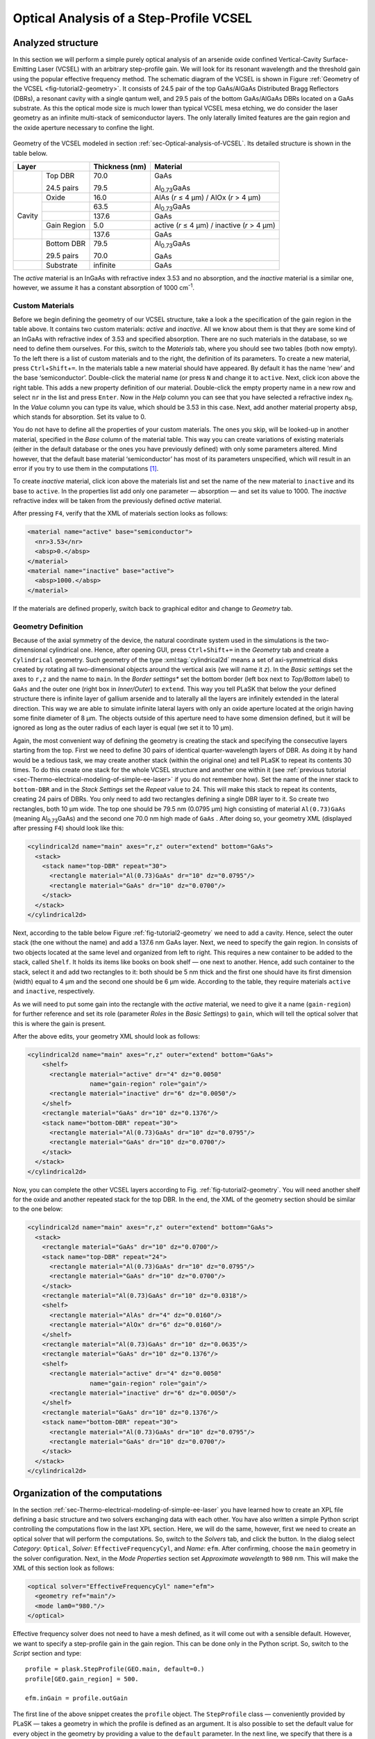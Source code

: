 .. _sec-Optical-analysis-of-VCSEL:

Optical Analysis of a Step-Profile VCSEL
----------------------------------------

Analyzed structure
^^^^^^^^^^^^^^^^^^

In this section we will perform a simple purely optical analysis of an arsenide oxide confined Vertical-Cavity Surface-Emitting Laser (VCSEL) with an arbitrary step-profile gain. We will look for its resonant wavelength and the threshold gain using the popular effective frequency method. The schematic diagram of the VCSEL is shown in Figure :ref:`Geometry of the VCSEL <fig-tutorial2-geometry>`. It consists of 24.5 pair of the top GaAs/AlGaAs Distributed Bragg Reflectors (DBRs), a resonant cavity with a single qantum well, and 29.5 pais of the bottom GaAs/AlGaAs DBRs located on a GaAs substrate. As this the optical mode size is much lower than typical VCSEL mesa etching, we do consider the laser geometry as an infinite multi-stack of semiconductor layers. The only laterally limited features are the gain region and the oxide aperture necessary to confine the light.

.. _fig-tutorial2-geometry:
.. figure:: tutorial2-geometry.*
   :align: center

   Geometry of the VCSEL modeled in section :ref:`sec-Optical-analysis-of-VCSEL`.
   Its detailed structure is shown in the table below.

   +--------+--------------+----------------+------------------------------------------------+
   | Layer                 | Thickness (nm) | Material                                       |
   +========+==============+================+================================================+
   |        | Top DBR      | 70.0           | GaAs                                           |
   |        |              |                |                                                |
   |        | 24.5 pairs   | 79.5           | Al\ :sub:`0.73`\ GaAs                          |
   +--------+--------------+----------------+------------------------------------------------+
   |        | Oxide        | 16.0           | AlAs (*r* ≤ 4 µm) / AlOx (*r* > 4 µm)          |
   +        +--------------+----------------+------------------------------------------------+
   |        |              | 63.5           | Al\ :sub:`0.73`\ GaAs                          |
   +        +--------------+----------------+------------------------------------------------+
   | Cavity |              | 137.6          | GaAs                                           |
   +        +--------------+----------------+------------------------------------------------+
   |        | Gain Region  | 5.0            | active (*r* ≤ 4 µm) / inactive (*r* > 4 µm)    |
   +        +--------------+----------------+------------------------------------------------+
   |        |              | 137.6          | GaAs                                           |
   +--------+--------------+----------------+------------------------------------------------+
   |        | Bottom DBR   | 79.5           | Al\ :sub:`0.73`\ GaAs                          |
   |        |              |                |                                                |
   |        | 29.5 pairs   | 70.0           | GaAs                                           |
   +--------+--------------+----------------+------------------------------------------------+
   |        | Substrate    | infinite       | GaAs                                           |
   +--------+--------------+----------------+------------------------------------------------+

   The *active* material is an InGaAs with refractive index 3.53 and no absorption, and the *inactive*
   material is a similar one, however, we assume it has a constant absorption of 1000 cm\ :sup:`-1`.

Custom Materials
~~~~~~~~~~~~~~~~

Before we begin defining the geometry of our VCSEL structure, take a look a the specification of the gain region in the table above. It contains two custom materials: *active* and *inactive*. All we know about them is that they are some kind of an InGaAs with refractive index of 3.53 and specified absorption. There are no such materials in the database, so we need to define them ourselves. For this, switch to the *Materials* tab, where you should see two tables (both now empty). To the left there is a list of custom materials and to the right, the definition of its parameters. To create a new material, press ``Ctrl``\ +\ ``Shift``\ +\ ``=``. In the materials table a new material should have appeared. By default it has the name ‘new’ and the base ‘semiconductor’. Double-click the material name (or press ``N`` and change it to ``active``. Next, click |list-add| icon above the right table. This adds a new property definition of our material. Double-click the empty property name in a new row and select ``nr`` in the list and press ``Enter``. Now in the *Help* column you can see that you have selected a refractive index *n*\ :sub:`R`. In the *Value* column you can type its value, which should be 3.53 in this case. Next, add another material property ``absp``, which stands for absorption. Set its value to 0.

You do not have to define all the properties of your custom materials. The ones you skip, will be looked-up in another material, specified in the *Base* column of the material table. This way you can create variations of existing materials (either in the default database or the ones you have previously defined) with only some parameters altered. Mind however, that the default base material ‘semiconductor’ has most of its parameters unspecified, which will result in an error if you try to use them in the computations [#material-parameters]_.

To create *inactive* material, click |list-add| icon above the materials list and set the name of the new material to ``inactive`` and its base to ``active``. In the properties list add only one parameter — absorption — and set its value to 1000. The *inactive* refractive index will be taken from the previously defined *active* material.

After pressing ``F4``, verify that the XML of materials section looks as follows:

.. code-block:: xml

   <material name="active" base="semiconductor">
     <nr>3.53</nr>
     <absp>0.</absp>
   </material>
   <material name="inactive" base="active">
     <absp>1000.</absp>
   </material>

If the materials are defined properly, switch back to graphical editor and change to *Geometry* tab.

Geometry Definition
~~~~~~~~~~~~~~~~~~~

Because of the axial symmetry of the device, the natural coordinate system used in the simulations is the two-dimensional cylindrical one. Hence, after opening GUI, press ``Ctrl``\ +\ ``Shift``\ +\ ``=`` in the *Geometry* tab and create a ``Cylindrical`` geometry. Such geometry of the type :xml:tag:`cylindrical2d` means a set of axi-symmetrical disks created by rotating all two-dimensional objects around the vertical axis (we will name it *z*). In the *Basic settings* set the axes to ``r,z`` and the name to ``main``. In the *Border settings** set the bottom border (left box next to *Top/Bottom* label) to ``GaAs`` and the outer one (right box in *Inner/Outer*) to ``extend``. This way you tell PLaSK that below the your defined structure there is infinite layer of gallium arsenide and to laterally all the layers are infinitely extended in the lateral direction.  This way we are able to simulate infinite lateral layers with only an oxide aperture located at the origin having some finite diameter of 8 µm. The objects outside of this aperture need to have some dimension defined, but it will be ignored as long as the outer radius of each layer is equal (we set it to 10 µm).

Again, the most convenient way of defining the geometry is creating the stack and specifying the consecutive layers starting from the top. First we need to define 30 pairs of identical quarter-wavelength layers of DBR. As doing it by hand would be a tedious task, we may create another stack (within the original one) and tell PLaSK to repeat its contents 30 times. To do this create one stack for the whole VCSEL structure and another one within it (see :ref:`previous tutorial <sec-Thermo-electrical-modeling-of-simple-ee-laser>` if you do not remember how). Set the name of the inner stack to ``bottom-DBR`` and in the *Stack Settings* set the *Repeat* value to 24. This will make this stack to repeat its contents, creating 24 pairs of DBRs. You only need to add two rectangles defining a single DBR layer to it. So create two rectangles, both 10 µm wide. The top one should be 79.5 nm (0.0795 µm) high consisting of material ``Al(0.73)GaAs`` (meaning Al\ :sub:`0.73`\ GaAs) and the second one 70.0 nm high made of ``GaAs`` . After doing so, your geometry XML (displayed after pressing ``F4``) should look like this:

.. code-block:: xml

   <cylindrical2d name="main" axes="r,z" outer="extend" bottom="GaAs">
     <stack>
       <stack name="top-DBR" repeat="30">
         <rectangle material="Al(0.73)GaAs" dr="10" dz="0.0795"/>
         <rectangle material="GaAs" dr="10" dz="0.0700"/>
       </stack>
     </stack>
   </cylindrical2d>

Next, according to the table below Figure :ref:`fig-tutorial2-geometry` we need to add a cavity. Hence, select the outer stack (the one without the name) and add a 137.6 nm GaAs layer. Next, we need to specify the gain region. In consists of two objects located at the same level and organized from left to right. This requires a new container to be added to the stack, called ``Shelf``. It holds its items like books on  book shelf — one next to another. Hence, add such container to the stack, select it and add two rectangles to it: both should be 5 nm thick and the first one should have its first dimension (width) equal to 4 µm and the second one should be 6 µm wide. According to the table, they require materials ``active`` and ``inactive``, respectively.

As we will need to put some gain into the rectangle with the *active* material, we need to give it a name (``gain-region``) for further reference and set its role (parameter *Roles* in the *Basic Settings*) to ``gain``, which will tell the optical solver that this is where the gain is present.

After the above edits, your geometry XML should look as follows:

.. code-block:: xml

   <cylindrical2d name="main" axes="r,z" outer="extend" bottom="GaAs">
       <shelf>
         <rectangle material="active" dr="4" dz="0.0050"
                    name="gain-region" role="gain"/>
         <rectangle material="inactive" dr="6" dz="0.0050"/>
       </shelf>
       <rectangle material="GaAs" dr="10" dz="0.1376"/>
       <stack name="bottom-DBR" repeat="30">
         <rectangle material="Al(0.73)GaAs" dr="10" dz="0.0795"/>
         <rectangle material="GaAs" dr="10" dz="0.0700"/>
       </stack>
     </stack>
   </cylindrical2d>

Now, you can complete the other VCSEL layers according to Fig. :ref:`fig-tutorial2-geometry`. You will need another shelf for the oxide and another repeated stack for the top DBR. In the end, the XML of the geometry section should be similar to the one below:

.. code-block:: xml

   <cylindrical2d name="main" axes="r,z" outer="extend" bottom="GaAs">
     <stack>
       <rectangle material="GaAs" dr="10" dz="0.0700"/>
       <stack name="top-DBR" repeat="24">
         <rectangle material="Al(0.73)GaAs" dr="10" dz="0.0795"/>
         <rectangle material="GaAs" dr="10" dz="0.0700"/>
       </stack>
       <rectangle material="Al(0.73)GaAs" dr="10" dz="0.0318"/>
       <shelf>
         <rectangle material="AlAs" dr="4" dz="0.0160"/>
         <rectangle material="AlOx" dr="6" dz="0.0160"/>
       </shelf>
       <rectangle material="Al(0.73)GaAs" dr="10" dz="0.0635"/>
       <rectangle material="GaAs" dr="10" dz="0.1376"/>
       <shelf>
         <rectangle material="active" dr="4" dz="0.0050"
                    name="gain-region" role="gain"/>
         <rectangle material="inactive" dr="6" dz="0.0050"/>
       </shelf>
       <rectangle material="GaAs" dr="10" dz="0.1376"/>
       <stack name="bottom-DBR" repeat="30">
         <rectangle material="Al(0.73)GaAs" dr="10" dz="0.0795"/>
         <rectangle material="GaAs" dr="10" dz="0.0700"/>
       </stack>
     </stack>
   </cylindrical2d>

Organization of the computations
^^^^^^^^^^^^^^^^^^^^^^^^^^^^^^^^

In the section :ref:`sec-Thermo-electrical-modeling-of-simple-ee-laser` you have learned how to create an XPL file defining a basic structure and two solvers exchanging data with each other. You have also written a simple Python script controlling the computations flow in the last XPL section. Here, we will do the same, however, first we need to create an optical solver that will perform the computations. So, switch to the *Solvers* tab, and click the |list-add| button. In the dialog select *Category*: ``Optical``, *Solver*: ``EffectiveFrequencyCyl``, and *Name*: ``efm``. After confirming, choose the ``main`` geometry in the solver configuration. Next, in the *Mode Properties* section set *Approximate wavelength* to ``980``\  nm. This will make the XML of this section look as follows:

.. code-block:: xml

   <optical solver="EffectiveFrequencyCyl" name="efm">
     <geometry ref="main"/>
     <mode lam0="980."/>
   </optical>

Effective frequency solver does not need to have a mesh defined, as it will come out with a sensible default. However, we want to specify a step-profile gain in the gain region. This can be done only in the Python script. So, switch to the *Script* section and type::

   profile = plask.StepProfile(GEO.main, default=0.)
   profile[GEO.gain_region] = 500.

   efm.inGain = profile.outGain

The first line of the above snippet creates the ``profile`` object. The ``StepProfile`` class — conveniently provided by PLaSK — takes a geometry in which the profile is defined as an argument. It is also possible to set the default value for every object in the geometry by providing a value to the ``default`` parameter. In the next line, we specify that there is a step gain of 500 cm\ :sup:`-1` (default units for the gain in PLaSK) at the object named ‘gain-region’ in the XPL file (``-`` in names is replaced with ``_`` when using the attribute access to geometry objects) [#object-names]_. Finally, we connect the gain receiver of the ``efm`` solver with the profile's gain provider. This way, all future changes to the ``profile`` be visible from the connected solver.

Now we can perform the computations. We have already set the reference wavelength to 980nm (i.e. the effective frequency will be expanded around this wavelength) in the solver configuration. Then we look for the mode with the wavelength closest to 981.nm (we expect that the fundamental mode is at higher wavelengths). The solver can be used more than once (e.g. to find resonant wavelengths of other modes) and it stores every solution in its attribute ``efm.modes``, which is a read-only list. The mode searching function is called ``efm.find_mode``. It takes a starting wavelength approximation as its argument (we set it to 981. nm to make sure it will converge to the funcamental mode) and returns an index of a found mode in the ``efm.modes`` list. In the code below we assign this number to the variable ``mode_number``. We can then use it to obtain the mode's resonant wavelength and its modal losses [cm\ :sup:`-1`] either by accessing the relevant ``efm.modes`` element, or by using providers ``efm.outWavelength`` and ``efm.outLoss``, respectively. These two providers are multi-value providers, so you call them without any mesh, but with the requested mode number as their argument. The relevant part of the scipt looks as follows::

   efm.lam0 = 980.
   mode_number = efm.find_mode(981.)
   mode_wavelength = efm.outWavelength(mode_number)
   mode_loss = efm.outLoss(mode_number)
   print_log(LOG_INFO,
       "Threshold material gain is {:.0f}/cm with resonant wavelength {:.2f}nm"
       .format(threshold_gain, mode_wavelength))

Having written the script, we may run it by pressing ``F5`` in the GUI. The program will compute the resonant wavelength of the fundamental mode of the VCSEL, together with the losses for that mode, and print them to the screen. The modal losses will have a positive value, which means that the mode is still below threshold. We will see below, how to find the proper threshold gain value. By now, you may try to extend this script with the plot of the light intensity, which can be obtained using the ``efm.outLightMagnitude`` provider. Consider this as a homework exercise, keeping in mind, that the first argument for this provider has to be the solution number (``mode_number`` in our case) and the second one, the target mesh (see :ref:`the first tutorial <sec-Thermo-electrical-modeling-of-simple-ee-laser>` for details).

Searching for the threshold gain using Scipy
^^^^^^^^^^^^^^^^^^^^^^^^^^^^^^^^^^^^^^^^^^^^

We are now going to find the threshold gain of the simulated structure, which we define as the gain value in the provided ``StepProfile`` for which the material losses reach 0. This could be done by manually changing the gain value in the previous section until obtaining satisfyingly low losses, or writing an automated algorithm. But, naturally, there is better, simpler and faster solution — we may utilize the Brent root-finding algorithm from the ``scipy.optimize`` module [#module-scipy-optimize]_. The function we want to use from this module is named ``fsolve`` and it finds a root of a provided *f*\ (*x*) function starting from a given *x* value. You can read the function description in the *scipy* documentation at http://docs.scipy.org/doc/scipy-0.7.x/reference/generated/scipy.optimize.fsolve.html.

In order to perform the root search, we have to import the ``scipy.optimize`` module, using Python built-in command ``import``, and define a function (*f*\ (*x*)) that takes the gain value in the active region as it's argument (*x*) and returns the modal loss of the resonant mode (which must be 0 at the threshold i.e. *f*\ (*threshold gain*) = 0)::

   import scipy.optimize

   def loss_on_gain(gain):
       profile[GEO.gain_region] = gain
       mode_number = efm.find_mode(981.)
       return efm.outLoss(mode_number)

You notice that first, we modify the gain profile in the *gain-region* geometry object and then recompute the resonant mode. Because of the gain modification, all the modes computed earlier are lost as they become obsolete with the new gain. However, the ``mode_number`` variable in the above function will always be set to the current, recently computed, mode number we are interested in. We use this information to retrieve the computed modal loss and return it as the result of the function.

Now we can provide ``loss_on_gain`` to the ``fsolve`` function, together with the gain value, which we expect to be near the threshold (2000/cm). The function has to be continuous on this interval and may contain exactly one root, otherwise an error might occur. Hence, we set the reference wavelength (which is always the necessary step) and run the root search as follows::

   efm.lam0 = 980.

   threshold_gain = scipy.optimize.fsolve(loss_on_gain, 2000., xtol=0.1)[0]

The ``xtol`` argument allows us to set the desired solution's tolerance.

When the ``fsolve`` function completes it returns a Python list with the found solutions (which in this case hase only one element), so the ``threshold_gain`` variable contains the value we were looking for. Now we just have to set the found threshold gain and run the optical calculations for the last time and print the final result to the log::

   profile[GEO.gain_region] = threshold_gain
   mode_number = efm.find_mode(981.)
   mode_wavelength = efm.outWavelength(mode_number)
   print_log(LOG_INFO,
       "Threshold material gain is {:.0f}/cm with resonant wavelength {:.2f}nm"
       .format(threshold_gain, mode_wavelength))

The complete Python script (with some clean-ups) for this tutorial is presented in the :ref:`listin <lis-listing-of-tutorial2>`. Feel free to expand it with the presentation of the light intensity for the found mode at the threshold.

.. topic:: Python script in file :file:`tutorial2.xpl`.

   .. _lis-listing-of-tutorial2:
   .. code-block:: python

      import scipy.optimize

      profile = plask.StepProfile(GEO.main, default=0.)
      profile[GEO.gain_region] = 500.

      def loss_on_gain(gain):
          profile[GEO.gain_region] = gain
          mode_number = efm.find_mode(981.)
          return efm.outLoss(mode_number)

      threshold_gain = scipy.optimize.fsolve(loss_on_gain, 2000., xtol=0.1)[0]

      profile[GEO.gain_region] = threshold_gain
      mode_number = efm.find_mode(981.)
      mode_wavelength = efm.outWavelength(mode_number)
      print_log(LOG_INFO,
          "Threshold material gain is {:.0f}/cm with resonant wavelength {:.2f}nm"
          .format(threshold_gain, mode_wavelength))

.. rubric:: Example files

You can download the complete file from this tutorial: :download:`tutorial2.xpl <tutorial2.xpl>`.

.. rubric:: Footnotes
.. [#material-parameters] In this tutorial, we perform only optical analysis, so the refractive index and absorption is all we need. Other parameters can be unspecified as they are never requested by optical solvers.
.. [#module-scipy-optimize] In Python modules are some external libraries that extend its functionality. The ``sys`` module give access to many system function and objects.
.. [#object-names] ``GEO.gain_region`` is an alternative way to access named geometry objects. It is equivalent to ``GEO["gain-region"]``. Such an attribute access is often shorter, however when you use it, you must replace any hyphens in the name (``-``) with the underscore (``_``).


.. |list-add| image:: list-add.png
   :align: middle
   :alt: +
